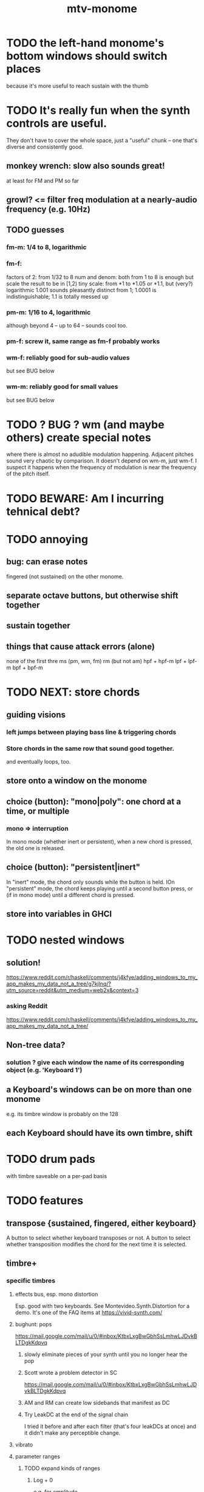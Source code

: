 #+title: mtv-monome
* TODO the left-hand monome's bottom windows should switch places
  because it's more useful to reach sustain with the thumb
* TODO It's really fun when the synth controls are useful.
  They don't have to cover the whole space, just a "useful" chunk --
  one that's diverse and consistently good.
** monkey wrench: slow also sounds great!
   at least for FM and PM so far
** growl? <= filter freq modulation at a nearly-audio frequency (e.g. 10Hz)
** TODO guesses
*** fm-m: 1/4 to 8, logarithmic
*** fm-f:
    factors of 2: from 1/32 to 8
    num and denom: both from 1 to 8 is enough
      but scale the result to be in [1,2)
    tiny scale: from *1 to *1.05 or *1.1, but (very?) logarithmic
      1.001 sounds pleasantly distinct from 1;
      1.0001 is indistinguishable;
      1.1 is totally messed up
*** pm-m: 1/16 to 4, logarithmic
    although beyond 4 -- up to 64 -- sounds cool too.
*** pm-f: screw it, same range as fm-f probably works
*** wm-f: reliably good for sub-audio values
    but see BUG below
*** wm-m: reliably good for small values
    but see BUG below
* TODO ? BUG ? wm (and maybe others) create special notes
  where there is almost no adudible modulation happening.
  Adjacent pitches sound very chaotic by comparison.
  It doesn't depend on wm-m, just wm-f.
  I suspect it happens when the frequency of modulation is near the frequency of the pitch itself.
* TODO BEWARE: Am I incurring tehnical debt?
* TODO annoying
** bug: can erase notes
   fingered (not sustained) on the other monome.
** separate octave buttons, but otherwise shift together
** sustain together
** things that cause attack errors (alone)
   none of the first thre ms (pm, wm, fm)
   rm (but not am)
   hpf + hpf-m
   lpf + lpf-m
   bpf + bpf-m
* TODO NEXT: store chords
** guiding visions
*** left jumps between playing bass line & triggering chords
*** Store chords in the same row that sound good together.
and eventually loops, too.
** store onto a window on the monome
** choice (button): "mono|poly": one chord at a time, or multiple
*** mono => interruption
 In mono mode (whether inert or persistent),
 when a new chord is pressed, the old one is released.
** choice (button): "persistent|inert"
In "inert" mode, the chord only sounds while the button is held.
IOn "persistent" mode, the chord keeps playing until a second button press,
  or (if in mono mode) until a different chord is pressed.
** store into variables in GHCI
* TODO nested windows
** solution!
https://www.reddit.com/r/haskell/comments/j4kfye/adding_windows_to_my_app_makes_my_data_not_a_tree/g7kjlnq/?utm_source=reddit&utm_medium=web2x&context=3
*** asking Reddit
 https://www.reddit.com/r/haskell/comments/j4kfye/adding_windows_to_my_app_makes_my_data_not_a_tree/
** Non-tree data?
*** solution ? give each window the name of its corresponding object (e.g. 'Keyboard 1')
** a Keyboard's windows can be on more than one monome
e.g. its timbre window is probably on the 128
** each Keyboard should have its own timbre, shift
* TODO drum pads
with timbre saveable on a per-pad basis
* TODO features
** transpose {sustained, fingered, either keyboard}
A button to select whether keyboard transposes or not.
A button to select whether transposition modifies the chord
  for the next time it is selected.
** timbre+
*** specific timbres
**** effects bus, esp. mono distortion
   Esp. good with two keyboards.
   See Montevideo.Synth.Distortion for a demo.
   It's one of the FAQ items at https://vivid-synth.com/
**** bughunt: pops
 https://mail.google.com/mail/u/0/#inbox/KtbxLxgBwGbhSsLmhwLJDvkBLTDgkKdpvq
***** slowly eliminate pieces of your synth until you no longer hear the pop
***** Scott wrote a problem detector in SC
https://mail.google.com/mail/u/0/#inbox/KtbxLxgBwGbhSsLmhwLJDvkBLTDgkKdpvq
***** AM and RM can create low sidebands that manifest as DC
***** Try LeakDC at the end of the signal chain
I tried it before and after each filter (that's four leakDCs at once)
and it didn't make any perceptible change.
**** vibrato
**** parameter ranges
***** TODO expand kinds of ranges
****** Log + 0
  e.g. for amplitude
****** Log + 0 and symmetric across zero
  e.g. for pitch shift
***** TODO save LED arrangements for each group
***** TODO randomize
****** a subset of all parameters
**** Zot
***** PITFALL Don't worry about changing Zot until experiments are easy.
   That is, until I can change parameters with the monome and save settings.
***** fm
****** All filters cause pops, the HPF less so.
  I've only heard them at the start of a note.
****** fm-f ~ 1/4 => craziness
****** Log is good for fm-f
  negative is meaningless, and 0 is unnecessary if fm-m can be 0
****** fm-m needs multiple ranges
******* tiny fm-m values are good for vibrato
  and they should indeed be scaled to frequency
****** slight changes in the phase of wm relative to aPulse matter
****** pm-f harmonicity is important
  Factors in the denominator appear to create subharmonics.
  Near-harmonicity creates phasing.
  Inharmonicity in pm-f leads to strong perceived inharmonicity.
****** pm-m is smooth (harmonics don't matter)
****** harmonicity in wm-f matters
****** big (e.g. > 0.01) fm-m sounds silly when fm-f is sub-audio
****** DONE wm-m does not need to be negative or bigger than 0.5
  assuming I'm not interested in clipping effects,
  since w is bound to [0,1].
****** DONE pm-m can be bigger than 1 usefully
****** DONE w can be in [0.5,1]
  The other half sounds the same,
  at least barring interactions with other sections of the synth.
****** DONE audio-rate fm for the pulse wave kinda sucks
  It's almost always very inharmonic, and noisy to boot.
***** change the filters
  The default lpf, hpf, bpf only seem to do harm.
***** fm-b seems to do nothing
***** more parameters
****** an elasticity for the frequency-scaled parameters
******* the idea
  Suppose to multiply by frequency = "log".
  Suppose to ignore frequency = "const".
  Then there's a spectrum in between those, and beyond "log".
******* math
  exp $ (log $ f/400) * n

  Input = f (in Hz).
  "Middle pitch" = 400 (Hz).
  "Elasticity" = n.

  n = 0 => Ignoring f (elasticity 0)
  n = 1 => Scaling by the change in f (elasticity 1)
  n = 1/2 => Elasticity 1/2
****** Vibrato, separate from FM.
  Not or barely tied to frequency.
****** Tap the signal chain at multiple places.
  So far, the end is very different from the beginning,
  and tapping right after the filters before the limiter can cause shrieks.
****** Envelopes.
****** Mono effects for poly voices.
**** precision
***** zoom in on a parameter
   using multiple rows to set it precisely
***** add a factor to the numerator or denominator of a parameter
***** numeric keypad-ish interface
*** tone bank on Monome_128
*** momentary parameter changes
 operative only while a button is held
*** meta-parameters
** mtv-lang inntegration
*** ? chord roots
The root is by default the first note in the chord played,
  but the user can change that.
*** record, export monome actions as mtv-lang
**** SMART If many voices overload, add a tiny delay to them
2 ms between voices should be more than enough
*** export chords from monome to a text file
just like exporting parameters
*** share pitch LED messages
** separate "ensemble" (group of voices) controls
*** For the two monomes, for the sustained pitches.
*** Separate timbre, transpose, maybe sustain.
** *MORE*, less important
*** smoothed piano-style glissando
**** algorithm
***** Press n pitches. Store them.
  Store them by pressing one end of the gliss row.
  Then take your finger off the gliss row.
  The next time you touch that button you'll be starting the gliss.
***** Press n more. The first group continues to sound.
***** Gliss piano-style across the row of buttons.
  The direction of gliss doesn't have to coincide with the pitch change.
***** Smooth all pitch transitions
  e.g. with an LPF
***** Compute a velocity, and then update it with each new button.
***** KEY: Project the velocity forward in time.
  Use SC's "lag" filter.
  When button 2 (of say 16) in the gliss row is triggered,
  compute the difference between the time that one was triggered
  and the time the first one was.
  Double that time and add it to the time the first was triggered.
  That's the time the third should be reached if speed is constant.
  Send that instruction.
  Keep doing that for each new button.
**** Complication: The last button need not actually be touched.
 It will be reached via projection anyway.
 When it is touched, should the pitch abruptly jump to the goal?
*** optimal sustain button placement
**** 2 positions
  one up near the pinky, the other down near the thumb
**** different for the two hands
*** "retrigger" button
Press that to trigger (another of) the most recent pitch.
*** flash the anchor
*** reset buttons
*** make pitchsets available on a per-degree basis
*** fixed timbre change across the board
 higher tones are harsher
 rightward tones are (warblier?)
*** use tmux or Brick to show multiple GHCIs at once
 each for a different kind of display
* TODO major conceptual changes to existing code
** record monome state, redraw the whole monome periodically
*** why
Dropped messages to LEDs stop being a (hypothetical) problem.
Shading on both monomes becomes easier.
** don't compute diffs (for SC or monomes) manually
Would require recording both states.
This would be more CPU work, although no more work for SC or the monome.
* TODO clean
** _stKeyboards: populate automatically
 It's inferrable from _stWindowLayers:
 Every MonomeId for which one of the windows is a Keyboard.
** LedBecause: don't distinguish between keys and sustain
 just use VoiceId
** unify the handlers for JI and Keyboard
** add tests
* TODO bugs
** TODO sometimes an off instruction is not delivered
When this happens, check to see if the voice id is still in the St.
** probably harmless: threadwait error
*** Whenever I quit, I get this error message.
 <interactive>: threadWait: invalid argument (Bad file descriptor)
*** It's extremely old. Probably harmless?
* TODO conceptual problems
** How to overdub with LED guidance?
*** "manually": store LED patterns on buttons
and push the appropriate button whenever that chord plays.
*** "synchronized": have mtv-lang play the LED pattern in time to the DAW
Start the DAW, listen, start an mtv-lang LED pattern at the appropriate time.
*** "bastard": send messages from the DAW, to (Haskell, to) the monome
Would be awesome but I don't know how,
and encoding LED patterns in the DAW would surely be ugly.
* add tests
** the new handlers (ParamGroup and ParamVal)
** lots of things in Monome.Main
** test multiple handlers
*** hold 2 notes, press sustain, shift, release one of them
*** hold 2 notes, press sustain, shift, release one of them, release sustain
*** hold a note, shift, press another note, press sustain
*** hold a note, shift, press another note, press sustain, release them
* speed, if it becomes an issue
** What if I just send a 31-tuple every time?
If messaging between Vivid and SC is a bottleneck, this might speed that up.
* handy references
** [[file:20200904185218-supercollider_software_audio.org][Supercollider (software, audio)]]
** the voice_jit or jit_test branches
 are in the old monome/ repo.

